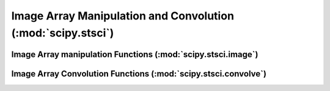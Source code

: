 =============================================================
Image Array Manipulation and Convolution (:mod:`scipy.stsci`)
=============================================================

.. module:: scipy.stci

Image Array manipulation Functions (:mod:`scipy.stsci.image`)
=============================================================

.. module:: scipy.stci.image

.. autosummary::
   :toctree: generated/

   average
   combine
   median
   minimum
   threshhold
   translate


Image Array Convolution Functions (:mod:`scipy.stsci.convolve`)
===============================================================

.. module:: scipy.stci.convolve

.. autosummary::
   :toctree: generated/

   boxcar
   convolution_modes
   convolve
   convolve2d
   correlate
   correlate2d
   cross_correlate
   dft
   iraf_frame
   pix_modes